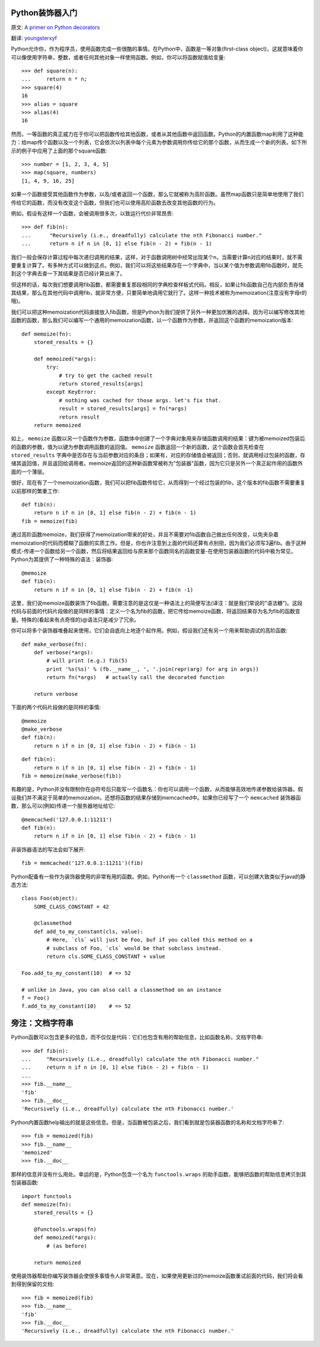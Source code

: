 Python装饰器入门
==================

原文: `A primer on Python decorators <http://www.thumbtack.com/engineering/a-primer-on-python-decorators/>`_

翻译: `youngsterxyf <http://xiayf.blogspot.com/>`_

Python允许你，作为程序员，使用函数完成一些很酷的事情。在Python中，函数是一等对象(first-class object)，这就意味着你可以像使用字符串，整数，或者任何其他对象一样使用函数。例如，你可以将函数赋值给变量:

::

    >>> def square(n):
    ...     return n * n;
    >>> square(4)
    16
    >>> alias = square
    >>> alias(4)
    16

然而，一等函数的真正威力在于你可以把函数传给其他函数，或者从其他函数中返回函数。Python的内置函数map利用了这种能力：给map传个函数以及一个列表，它会依次以列表中每个元素为参数调用你传给它的那个函数，从而生成一个新的列表。如下所示的例子中应用了上面的那个square函数:

::

    >>> number = [1, 2, 3, 4, 5]
    >>> map(square, numbers)
    [1, 4, 9, 16, 25]

如果一个函数接受其他函数作为参数，以及/或者返回一个函数，那么它就被称为高阶函数。虽然map函数只是简单地使用了我们传给它的函数，而没有改变这个函数，但我们也可以使用高阶函数去改变其他函数的行为。

例如，假设有这样一个函数，会被调用很多次，以致运行代价非常昂贵:

::

   >>> def fib(n):
   ...      "Recursively (i.e., dreadfully) calculate the nth Fibonacci number."
   ...      return n if n in [0, 1] else fib(n - 2) + fib(n - 1)

我们一般会保存计算过程中每次递归调用的结果，这样，对于函数调用树中经常出现某个n，当需要计算n对应的结果时，就不需要重复计算了。有多种方式可以做到这点。例如，我们可以将这些结果存在一个字典中，当以某个值为参数调用fib函数时，就先到这个字典去查一下其结果是否已经计算出来了。

但这样的话，每次我们想要调用fib函数，都需要重复那段相同的字典检查样板式代码。相反，如果让fib函数自己在内部负责存储其结果，那么在其他代码中调用fib，就非常方便，只要简单地调用它就行了。这样一种技术被称为memoization(注意没有字母r的哦)。

我们可以把这种memoization代码直接放入fib函数，但是Python为我们提供了另外一种更加优雅的选择。因为可以编写修改其他函数的函数，那么我们可以编写一个通用的memoization函数，以一个函数作为参数，并返回这个函数的memoization版本:

::

    def memoize(fn):
        stored_results = {}

        def memoized(*args):
            try:
                # try to get the cached result
                return stored_results[args]
            except KeyError:
                # nothing was cached for those args. let's fix that.
                result = stored_results[args] = fn(*args)
                return result
        return memoized

如上， ``memoize`` 函数以另一个函数作为参数，函数体中创建了一个字典对象用来存储函数调用的结果：键为被memoized包装后的函数的参数，值为以键为参数调用函数的返回值。 ``memoize`` 函数返回一个新的函数，这个函数会首先检查在 ``stored_results`` 字典中是否存在与当前参数对应的条目；如果有，对应的存储值会被返回；否则，就调用经过包装的函数，存储其返回值，并且返回给调用者。memoize返回的这种新函数常被称为"包装器"函数，因为它只是另外一个真正起作用的函数外面的一个薄层。

很好，现在有了一个memoization函数，我们可以把fib函数传给它，从而得到一个经过包装的fib，这个版本的fib函数不需要重复以前那样的繁重工作:

::

    def fib(n):
        return n if n in [0, 1] else fib(n - 2) + fib(n - 1)
    fib = memoize(fib)

通过高阶函数memoize，我们获得了memoization带来的好处，并且不需要对fib函数自己做出任何改变，以免夹杂着memoization的代码而模糊了函数的实质工作。但是，你也许注意到上面的代码还算有点别扭，因为我们必须写3遍fib。由于这种模式-传递一个函数给另一个函数，然后将结果返回给与原来那个函数同名的函数变量-在使用包装器函数的代码中极为常见，Python为其提供了一种特殊的语法：装饰器:

::

    @memoize
    def fib(n):
        return n if n in [0, 1] else fib(n - 2) + fib(n -1)

这里，我们说memoize函数装饰了fib函数。需要注意的是这仅是一种语法上的简便写法(译注：就是我们常说的"语法糖")。这段代码与前面的代码片段做的是同样的事情：定义一个名为fib的函数，把它传给memoize函数，将返回结果存为名为fib的函数变量。特殊的(看起来有点奇怪的)@语法只是减少了冗余。

你可以将多个装饰器堆叠起来使用，它们会自底向上地逐个起作用。例如，假设我们还有另一个用来帮助调试的高阶函数:

::

    def make_verbose(fn):
        def verbose(*args):
            # will print (e.g.) fib(5)
            print '%s(%s)' % (fb.__name__, ', '.join(repr(arg) for arg in args))
            return fn(*args)   # actually call the decorated function

        return verbose

下面的两个代码片段做的是同样的事情:

::

    @memoize
    @make_verbose
    def fib(n):
        return n if n in [0, 1] else fib(n - 2) + fib(n - 1)

::

    def fib(n):
        return n if n in [0, 1] else fib(n - 2) + fib(n - 1)
    fib = memoize(make_verbose(fib))

有趣的是，Python并没有限制你在@符号后只能写一个函数名：你也可以调用一个函数，从而能够高效地传递参数给装饰器。假设我们并不满足于简单的memoization，还想将函数的结果存储到memcached中。如果你已经写了一个 ``memcached`` 装饰器函数，那么可以(例如)传递一个服务器地址给它:

::

    @memcached('127.0.0.1:11211')
    def fib(n):
        return n if n in [0, 1] else fib(n - 2) + fib(n - 1)

非装饰器语法的写法会如下展开:

::

    fib = memcached('127.0.0.1:11211')(fib)

Python配备有一些作为装饰器使用的非常有用的函数。例如，Python有一个 ``classmethod`` 函数，可以创建大致类似于java的静态方法:

::

    class Foo(object):
        SOME_CLASS_CONSTANT = 42

        @classmethod
        def add_to_my_constant(cls, value):
            # Here, `cls` will just be Foo, buf if you called this method on a
            # subclass of Foo, `cls` would be that subclass instead.
            return cls.SOME_CLASS_CONSTANT + value

    Foo.add_to_my_constant(10)  # => 52

    # unlike in Java, you can also call a classmethod on an instance
    f = Foo()
    f.add_to_my_constant(10)    # => 52

旁注：文档字符串
=================

Python函数可以包含更多的信息，而不仅仅是代码：它们也包含有用的帮助信息，比如函数名称，文档字符串:

::

    >>> def fib(n):
    ...     "Recursively (i.e., dreadfully) calculate the nth Fibonacci number."
    ...     return n if n in [0, 1] else fib(n - 2) + fib(n - 1)
    ...
    >>> fib.__name__
    'fib'
    >>> fib.__doc__
    'Recursively (i.e., dreadfully) calculate the nth Fibonacci number.'

Python内置函数help输出的就是这些信息。但是，当函数被包装之后，我们看到就是包装器函数的名称和文档字符串了:

::

    >>> fib = memoized(fib)
    >>> fib.__name__
    'memoized'
    >>> fib.__doc__

那样的信息并没有什么用处。幸运的是，Python包含一个名为 ``functools.wraps`` 的助手函数，能够把函数的帮助信息拷贝到其包装器函数:

::

    import functools
    def memoize(fn):
        stored_results = {}
        
        @functools.wraps(fn)
        def memoized(*args):
            # (as before)

        return memoized

使用装饰器帮助你编写装饰器会使很多事情令人非常满意。现在，如果使用更新过的memoize函数重试前面的代码，我们将会看到得到保留的文档:

::

    >>> fib = memoized(fib)
    >>> fib.__name__
    'fib'
    >>> fib.__doc__
    'Recursively (i.e., dreadfully) calculate the nth Fibonacci number.'

